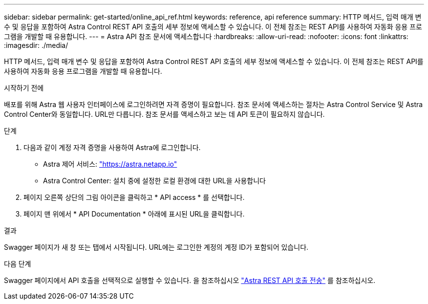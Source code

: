 ---
sidebar: sidebar 
permalink: get-started/online_api_ref.html 
keywords: reference, api reference 
summary: HTTP 메서드, 입력 매개 변수 및 응답을 포함하여 Astra Control REST API 호출의 세부 정보에 액세스할 수 있습니다. 이 전체 참조는 REST API를 사용하여 자동화 응용 프로그램을 개발할 때 유용합니다. 
---
= Astra API 참조 문서에 액세스합니다
:hardbreaks:
:allow-uri-read: 
:nofooter: 
:icons: font
:linkattrs: 
:imagesdir: ./media/


[role="lead"]
HTTP 메서드, 입력 매개 변수 및 응답을 포함하여 Astra Control REST API 호출의 세부 정보에 액세스할 수 있습니다. 이 전체 참조는 REST API를 사용하여 자동화 응용 프로그램을 개발할 때 유용합니다.

.시작하기 전에
배포를 위해 Astra 웹 사용자 인터페이스에 로그인하려면 자격 증명이 필요합니다. 참조 문서에 액세스하는 절차는 Astra Control Service 및 Astra Control Center와 동일합니다. URL만 다릅니다. 참조 문서를 액세스하고 보는 데 API 토큰이 필요하지 않습니다.

.단계
. 다음과 같이 계정 자격 증명을 사용하여 Astra에 로그인합니다.
+
** Astra 제어 서비스: link:https://astra.netapp.io["https://astra.netapp.io"^]
** Astra Control Center: 설치 중에 설정한 로컬 환경에 대한 URL을 사용합니다


. 페이지 오른쪽 상단의 그림 아이콘을 클릭하고 * API access * 를 선택합니다.
. 페이지 맨 위에서 * API Documentation * 아래에 표시된 URL을 클릭합니다.


.결과
Swagger 페이지가 새 창 또는 탭에서 시작됩니다. URL에는 로그인한 계정의 계정 ID가 포함되어 있습니다.

.다음 단계
Swagger 페이지에서 API 호출을 선택적으로 실행할 수 있습니다. 을 참조하십시오 link:../get-started/online_api_call.html["Astra REST API 호출 전송"] 를 참조하십시오.
